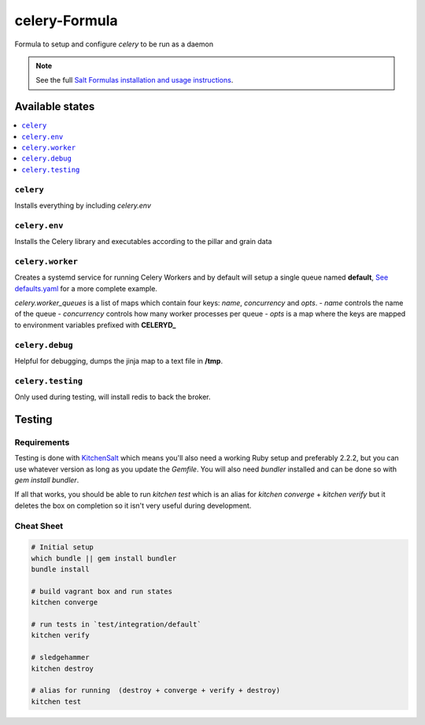 ==============
celery-Formula
==============

Formula to setup and configure `celery` to be run as a daemon

.. note::

    See the full `Salt Formulas installation and usage instructions
    <http://docs.saltstack.com/en/latest/topics/development/conventions/formulas.html>`_.


Available states
==================

.. contents::
   :local:

``celery``
------------
Installs everything by including `celery.env`

``celery.env``
------------
Installs the Celery library and executables according to the pillar and grain data

``celery.worker``
------------------
Creates a systemd service for running Celery Workers and by default will setup a single queue named **default**, `See defaults.yaml <https://github.com/978inc/celery-formula/blob/master/celery/defaults.yaml>`_ for a more complete example.

`celery.worker_queues` is a list of maps which contain four keys: `name`, `concurrency` and `opts`.
- `name` controls the name of the queue
- `concurrency` controls how many worker processes per queue
- `opts` is a map where the keys are mapped to environment variables prefixed with **CELERYD_**


``celery.debug``
-----------------
Helpful for debugging, dumps the jinja map to a text file in **/tmp**.


``celery.testing``
------------------
Only used during testing, will install redis to back the broker.



Testing
=========

Requirements
------------

Testing is done with KitchenSalt_ which means you'll also need a working Ruby setup and preferably 2.2.2, but you can use whatever version as long as you update the `Gemfile`.  You will also need `bundler` installed and can be done so with `gem install bundler`.

If all that works, you should be able to run `kitchen test` which is an alias for `kitchen converge` + `kitchen verify` but it deletes the box on completion so it isn't very useful during development.  

.. _KitchenSalt: https://github.com/simonmcc/kitchen-salt

Cheat Sheet
------------

.. code-block::

   # Initial setup
   which bundle || gem install bundler
   bundle install
   
   # build vagrant box and run states
   kitchen converge
   
   # run tests in `test/integration/default`
   kitchen verify

   # sledgehammer
   kitchen destroy

   # alias for running  (destroy + converge + verify + destroy)
   kitchen test

  
